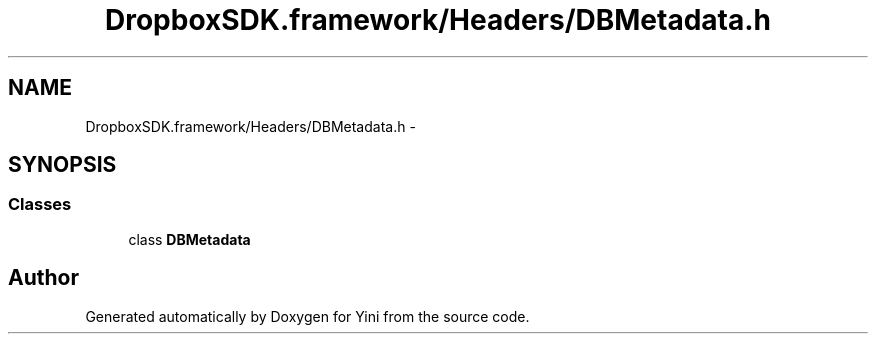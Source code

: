 .TH "DropboxSDK.framework/Headers/DBMetadata.h" 3 "Thu Aug 9 2012" "Version 1.0" "Yini" \" -*- nroff -*-
.ad l
.nh
.SH NAME
DropboxSDK.framework/Headers/DBMetadata.h \- 
.SH SYNOPSIS
.br
.PP
.SS "Classes"

.in +1c
.ti -1c
.RI "class \fBDBMetadata\fP"
.br
.in -1c
.SH "Author"
.PP 
Generated automatically by Doxygen for Yini from the source code\&.
